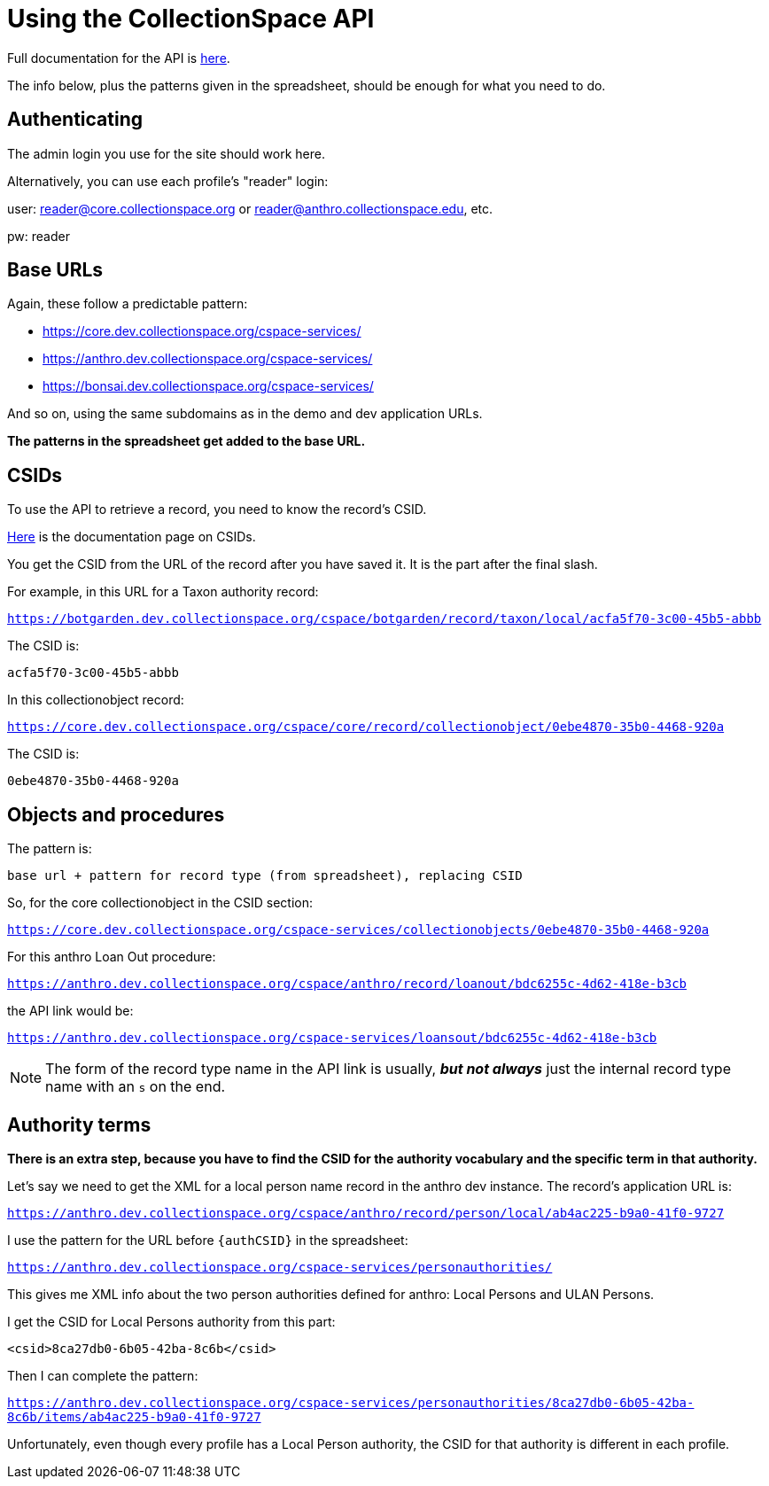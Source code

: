 = Using the CollectionSpace API

Full documentation for the API is https://collectionspace.atlassian.net/wiki/spaces/DOC/pages/701466577/Services+Layer+REST+API[here].

The info below, plus the patterns given in the spreadsheet, should be enough for what you need to do.

== Authenticating

The admin login you use for the site should work here.

Alternatively, you can use each profile's "reader" login:

user: reader@core.collectionspace.org or reader@anthro.collectionspace.edu, etc.

pw: reader

== Base URLs

Again, these follow a predictable pattern:

- https://core.dev.collectionspace.org/cspace-services/
- https://anthro.dev.collectionspace.org/cspace-services/
- https://bonsai.dev.collectionspace.org/cspace-services/

And so on, using the same subdomains as in the demo and dev application URLs.

*The patterns in the spreadsheet get added to the base URL.*

== CSIDs

To use the API to retrieve a record, you need to know the record's CSID.

https://collectionspace.atlassian.net/wiki/spaces/DOC/pages/701467309/CollectionSpace+ID+CSID[Here] is the documentation page on CSIDs.

You get the CSID from the URL of the record after you have saved it. It is the part after the final slash.

For example, in this URL for a Taxon authority record:

`https://botgarden.dev.collectionspace.org/cspace/botgarden/record/taxon/local/acfa5f70-3c00-45b5-abbb`

The CSID is:

`acfa5f70-3c00-45b5-abbb`

In this collectionobject record:

`https://core.dev.collectionspace.org/cspace/core/record/collectionobject/0ebe4870-35b0-4468-920a`

The CSID is:

`0ebe4870-35b0-4468-920a`

== Objects and procedures

The pattern is:

`base url + pattern for record type (from spreadsheet), replacing CSID`

So, for the core collectionobject in the CSID section:

`https://core.dev.collectionspace.org/cspace-services/collectionobjects/0ebe4870-35b0-4468-920a`

For this anthro Loan Out procedure:

`https://anthro.dev.collectionspace.org/cspace/anthro/record/loanout/bdc6255c-4d62-418e-b3cb`

the API link would be:

`https://anthro.dev.collectionspace.org/cspace-services/loansout/bdc6255c-4d62-418e-b3cb`

[NOTE]
====
The form of the record type name in the API link is usually, *_but not always_* just the internal record type name with an `s` on the end.
====

== Authority terms

*There is an extra step, because you have to find the CSID for the authority vocabulary and the specific term in that authority.*

Let's say we need to get the XML for a local person name record in the anthro dev instance. The record's application URL is:

`https://anthro.dev.collectionspace.org/cspace/anthro/record/person/local/ab4ac225-b9a0-41f0-9727`

I use the pattern for the URL before `{authCSID}` in the spreadsheet:

`https://anthro.dev.collectionspace.org/cspace-services/personauthorities/`

This gives me XML info about the two person authorities defined for anthro: Local Persons and ULAN Persons.

I get the CSID for Local Persons authority from this part:

`<csid>8ca27db0-6b05-42ba-8c6b</csid>`

Then I can complete the pattern:

`https://anthro.dev.collectionspace.org/cspace-services/personauthorities/8ca27db0-6b05-42ba-8c6b/items/ab4ac225-b9a0-41f0-9727`

Unfortunately, even though every profile has a Local Person authority, the CSID for that authority is different in each profile.
